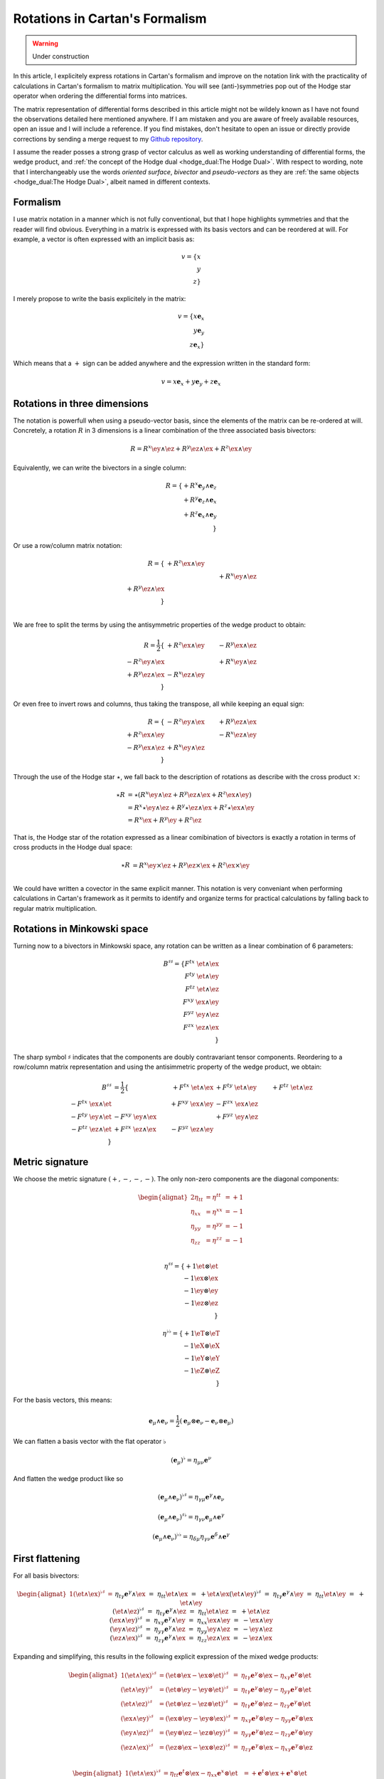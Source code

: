 Rotations in Cartan's Formalism
===============================

.. rst-class:: custom-author

   by Stéphane Haussler

.. warning::

   Under construction

In this article, I explicitely express rotations in Cartan's formalism and
improve on the notation link with the practicality of calculations in Cartan's
formalism to matrix multiplication. You will see (anti-)symmetries pop out of
the Hodge star operator when ordering the differential forms into matrices.

The matrix representation of differential forms described in this article might
not be wildely known as I have not found the observations detailed here
mentioned anywhere. If I am mistaken and you are aware of freely available
resources, open an issue and I will include a reference. If you find mistakes,
don't hesitate to open an issue or directly provide corrections by sending a
merge request to my `Github repository
<https://github.com/shaussler/TheoreticalUniverse/>`_.

I assume the reader posses a strong grasp of vector calculus as well as working
understanding of differential forms, the wedge product, and :ref:`the concept
of the Hodge dual <hodge_dual:The Hodge Dual>`. With respect to wording, note
that I interchangeably use the words *oriented surface*, *bivector* and
*pseudo-vectors* as they are :ref:`the same objects <hodge_dual:The Hodge
Dual>`, albeit named in different contexts.

Formalism
---------

.. {{{

I use matrix notation in a manner which is not fully conventional, but that I
hope highlights symmetries and that the reader will find obvious. Everything in
a matrix is expressed with its basis vectors and can be reordered at will. For
example, a vector is often expressed with an implicit basis as:

.. math::

   v = \{ x \\ y \\ z\}

I merely propose to write the basis explicitely in the matrix:

.. math::

   v = \{ x \mathbf{e}_x \\ y \mathbf{e}_y \\ z \mathbf{e}_x \}

Which means that a :math:`+` sign can be added anywhere and the expression
written in the standard form:

.. math::

   v = x \mathbf{e}_x + y \mathbf{e}_y + z \mathbf{e}_x

.. }}}

Rotations in three dimensions
-----------------------------

.. {{{

The notation is powerfull when using a pseudo-vector basis, since the elements
of the matrix can be re-ordered at will. Concretely, a rotation :math:`R` in 3
dimensions is a linear combination of the three associated basis bivectors:

.. math::

   R = 
   R^{x} \ey \wedge \ez +
   R^{y} \ez \wedge \ex +
   R^{z} \ex \wedge \ey

Equivalently, we can write the bivectors in a single column:

.. math::

   R =
   \{ + R^{x} \mathbf{e}_y \wedge \mathbf{e}_z \\
      + R^{y} \mathbf{e}_z \wedge \mathbf{e}_x \\
      + R^{z} \mathbf{e}_x \wedge \mathbf{e}_y \\
   \}
   
Or use a row/column matrix notation:

.. math::

   R =
   \{                       & +R^{z} \ex \wedge \ey &                       \\
                            &                       & +R^{x} \ey \wedge \ez \\
      +R^{y} \ez \wedge \ex &                       &                       \\
   \} \\

We are free to split the terms by using the antisymmetric properties of the
wedge product to obtain:

.. math::

   R
   = \frac{1}{2}
   \{                       & +R^{z} \ex \wedge \ey & -R^{y} \ex \wedge \ez \\
      -R^{z} \ey \wedge \ex &                       & +R^{x} \ey \wedge \ez \\
      +R^{y} \ez \wedge \ex & -R^{x} \ez \wedge \ey &                       \\
   \}

Or even free to invert rows and columns, thus taking the transpose, all while
keeping an equal sign:

.. math::

   R =
   \{                       & -R^{z} \ey \wedge \ex & +R^{y} \ez \wedge \ex \\
      +R^{z} \ex \wedge \ey &                       & -R^{x} \ez \wedge \ey \\
      -R^{y} \ex \wedge \ez & +R^{x} \ey \wedge \ez &                       \\
   \}

Through the use of the Hodge star :math:`\star`, we fall back to the
description of rotations as describe with the cross product :math:`\times`:

.. math::

   \begin{align*}
   \star R &= \star (
       R^{x} \ey \wedge \ez +
       R^{y} \ez \wedge \ex +
       R^{z} \ex \wedge \ey 
   )\\
   &=
   R^{x} \star \ey \wedge \ez +
   R^{y} \star \ez \wedge \ex +
   R^{z} \star \ex \wedge \ey \\
   &=
   R^{x} \ex +
   R^{y} \ey +
   R^{z} \ez
   \end{align*}

That is, the Hodge star of the rotation expressed as a linear comibination of
bivectors is exactly a rotation in terms of cross products in the Hodge dual
space:

.. math::

   \star R &=
   R^{x} \ey \times \ez +
   R^{y} \ez \times \ex +
   R^{z} \ex \times \ey \\

We could have written a covector in the same explicit manner. This notation is
very conveniant when performing calculations in Cartan's framework as it
permits to identify and organize terms for practical calculations by falling
back to regular matrix multiplication.

.. }}}

Rotations in Minkowski space
----------------------------

.. {{{

Turning now to a bivectors in Minkowski space, any rotation can be written as
a linear combination of 6 parameters:

.. math::

   B^{\sharp\sharp}
   = \{
       F^{tx} \; \et \wedge \ex \\
       F^{ty} \; \et \wedge \ey \\
       F^{tz} \; \et \wedge \ez \\
       F^{xy} \; \ex \wedge \ey \\
       F^{yz} \; \ey \wedge \ez \\
       F^{zx} \; \ez \wedge \ex \\
   \}

The sharp symbol :math:`\sharp` indicates that the components are doubly
contravariant tensor components. Reordering to a row/column matrix
representation and using the antisimmetric property of the wedge product, we
obtain:

.. math::

   \begin{align}
   B^{\sharp\sharp}
   &= \frac{1}{2} \{
                                  & + F^{tx} \; \et \wedge \ex & + F^{ty} \; \et \wedge \ey & + F^{tz} \; \et \wedge \ez \\ 
       - F^{tx} \; \ex \wedge \et &                            & + F^{xy} \; \ex \wedge \ey & - F^{zx} \; \ex \wedge \ez \\
       - F^{ty} \; \ey \wedge \et & - F^{xy} \; \ey \wedge \ex &                            & + F^{yz} \; \ey \wedge \ez \\
       - F^{tz} \; \ez \wedge \et & + F^{zx} \; \ez \wedge \ex & - F^{yz} \; \ez \wedge \ey &                            \\
   \}
   \end{align}

.. }}}

Metric signature
----------------

.. {{{

We choose the metric signature :math:`(+, -, -, -)`. The only non-zero components
are the diagonal components:

.. math::

   \begin{alignat*}{2}
   \eta_{tt} &= \eta^{tt} &= +1 \\
   \eta_{xx} &= \eta^{xx} &= -1 \\
   \eta_{yy} &= \eta^{yy} &= -1 \\
   \eta_{zz} &= \eta^{zz} &= -1 \\
   \end{alignat*}

.. math::

   \eta^{\sharp\sharp} = 
   \{
       +1 \et \otimes \et \\
       -1 \ex \otimes \ex \\
       -1 \ey \otimes \ey \\
       -1 \ez \otimes \ez \\
   \}

.. math::

   \eta^{\flat\flat} = 
   \{
       +1 \eT \otimes \eT \\
       -1 \eX \otimes \eX \\
       -1 \eY \otimes \eY \\
       -1 \eZ \otimes \eZ \\
   \}

For the basis vectors, this means:
    
.. math::

   \mathbf{e}_\mu \wedge \mathbf{e}_\nu
   = \frac{1}{2}
   (\mathbf{e}_\mu \otimes \mathbf{e}_\nu - \mathbf{e}_\nu \otimes \mathbf{e}_\mu)

We can flatten a basis vector with the flat operator :math:`\flat`

.. math::

   (\mathbf{e}_\mu)^\flat = \eta_{\mu\nu} \mathbf{e}^\nu

And flatten the wedge product like so

.. math::

   (\mathbf{e}_\mu \wedge \mathbf{e}_\nu)^{\flat\sharp}
   = \eta_{\gamma\mu} \mathbf{e}^\gamma \wedge \mathbf{e}_\nu

.. math::

   (\mathbf{e}_\mu \wedge \mathbf{e}_\nu)^{\sharp\flat}
   = \eta_{\gamma\nu} \mathbf{e}_\mu \wedge \mathbf{e}^\gamma

.. math::

   (\mathbf{e}_\mu \wedge \mathbf{e}_\nu)^{\flat\flat}
   = \eta_{\delta\mu} \eta_{\gamma\nu} \mathbf{e}^\delta \wedge \mathbf{e}^\gamma

.. }}}

First flattening
----------------

.. {{{

For all basis bivectors:

.. math::

   \begin{alignat*}{1}
   (\et \wedge \ex)^{\flat\sharp} &=&& \eta_{t \gamma} \mathbf{e}^\gamma \wedge \ex &=&& \eta_{t t} \et \wedge \ex &=&& + \et \wedge \ex \\
   (\et \wedge \ey)^{\flat\sharp} &=&& \eta_{t \gamma} \mathbf{e}^\gamma \wedge \ey &=&& \eta_{t t} \et \wedge \ey &=&& + \et \wedge \ey \\
   (\et \wedge \ez)^{\flat\sharp} &=&& \eta_{t \gamma} \mathbf{e}^\gamma \wedge \ez &=&& \eta_{t t} \et \wedge \ez &=&& + \et \wedge \ez \\
   (\ex \wedge \ey)^{\flat\sharp} &=&& \eta_{x \gamma} \mathbf{e}^\gamma \wedge \ey &=&& \eta_{x x} \ex \wedge \ey &=&& - \ex \wedge \ey \\
   (\ey \wedge \ez)^{\flat\sharp} &=&& \eta_{y \gamma} \mathbf{e}^\gamma \wedge \ez &=&& \eta_{y y} \ey \wedge \ez &=&& - \ey \wedge \ez \\
   (\ez \wedge \ex)^{\flat\sharp} &=&& \eta_{z \gamma} \mathbf{e}^\gamma \wedge \ex &=&& \eta_{z z} \ez \wedge \ex &=&& - \ez \wedge \ex \\
   \end{alignat*}

Expanding and simplifying, this results in the following explicit expression of
the mixed wedge products:

.. math::

   \begin{alignat*}{1}
   (\et \wedge \ex)^{\flat\sharp} &= (\et \otimes \ex - \ex \otimes \et)^{\flat\sharp} &=& \eta_{t \gamma} \mathbf{e}^\gamma \otimes \ex - \eta_{x \gamma} \mathbf{e}^\gamma \otimes \et \\
   (\et \wedge \ey)^{\flat\sharp} &= (\et \otimes \ey - \ey \otimes \et)^{\flat\sharp} &=& \eta_{t \gamma} \mathbf{e}^\gamma \otimes \ey - \eta_{y \gamma} \mathbf{e}^\gamma \otimes \et \\
   (\et \wedge \ez)^{\flat\sharp} &= (\et \otimes \ez - \ez \otimes \et)^{\flat\sharp} &=& \eta_{t \gamma} \mathbf{e}^\gamma \otimes \ez - \eta_{z \gamma} \mathbf{e}^\gamma \otimes \et \\
   (\ex \wedge \ey)^{\flat\sharp} &= (\ex \otimes \ey - \ey \otimes \ex)^{\flat\sharp} &=& \eta_{x \gamma} \mathbf{e}^\gamma \otimes \ey - \eta_{y \gamma} \mathbf{e}^\gamma \otimes \ex \\
   (\ey \wedge \ez)^{\flat\sharp} &= (\ey \otimes \ez - \ez \otimes \ey)^{\flat\sharp} &=& \eta_{y \gamma} \mathbf{e}^\gamma \otimes \ez - \eta_{z \gamma} \mathbf{e}^\gamma \otimes \ey \\
   (\ez \wedge \ex)^{\flat\sharp} &= (\ez \otimes \ex - \ex \otimes \ez)^{\flat\sharp} &=& \eta_{z \gamma} \mathbf{e}^\gamma \otimes \ex - \eta_{x \gamma} \mathbf{e}^\gamma \otimes \ez \\
   \end{alignat*}

.. math::

   \begin{alignat*}{1}
   (\et \wedge \ex)^{\flat\sharp} &= \eta_{t t} \mathbf{e}^t \otimes \ex - \eta_{x x} \mathbf{e}^x \otimes \et &= + \mathbf{e}^t \otimes \ex + \mathbf{e}^x \otimes \et \\
   (\et \wedge \ey)^{\flat\sharp} &= \eta_{t t} \mathbf{e}^t \otimes \ey - \eta_{y y} \mathbf{e}^y \otimes \et &= + \mathbf{e}^t \otimes \ey + \mathbf{e}^y \otimes \et \\
   (\et \wedge \ez)^{\flat\sharp} &= \eta_{t t} \mathbf{e}^t \otimes \ez - \eta_{z z} \mathbf{e}^z \otimes \et &= + \mathbf{e}^t \otimes \ez + \mathbf{e}^z \otimes \et \\
   (\ex \wedge \ey)^{\flat\sharp} &= \eta_{x x} \mathbf{e}^x \otimes \ey - \eta_{y y} \mathbf{e}^y \otimes \ex &= - \mathbf{e}^x \otimes \ey + \mathbf{e}^y \otimes \ex \\
   (\ey \wedge \ez)^{\flat\sharp} &= \eta_{y y} \mathbf{e}^y \otimes \ez - \eta_{z z} \mathbf{e}^z \otimes \ey &= - \mathbf{e}^y \otimes \ez + \mathbf{e}^z \otimes \ey \\
   (\ez \wedge \ex)^{\flat\sharp} &= \eta_{z z} \mathbf{e}^z \otimes \ex - \eta_{x x} \mathbf{e}^x \otimes \ez &= - \mathbf{e}^z \otimes \ex + \mathbf{e}^x \otimes \ez \\
   \end{alignat*}

.. math::

   \begin{alignat*}{}
   \eT \wedge \ex &= + \mathbf{e}^t \otimes \ex + \mathbf{e}^x \otimes \et \\
   \eT \wedge \ey &= + \mathbf{e}^t \otimes \ey + \mathbf{e}^y \otimes \et \\
   \eT \wedge \ez &= + \mathbf{e}^t \otimes \ez + \mathbf{e}^z \otimes \et \\
   \eX \wedge \ey &= + \mathbf{e}^x \otimes \ey - \mathbf{e}^y \otimes \ex \\
   \eY \wedge \ez &= + \mathbf{e}^y \otimes \ez - \mathbf{e}^z \otimes \ey \\
   \eZ \wedge \ex &= + \mathbf{e}^z \otimes \ex - \mathbf{e}^x \otimes \ez \\
   \end{alignat*}

From the explicit calculation of the basis elements, we observe the following
properties:

====================== ============
Basis element          Symmetry
====================== ============
:math:`\eT \wedge \ex` Symetric
:math:`\eT \wedge \ey` Symetric
:math:`\eT \wedge \ez` Symetric
:math:`\eX \wedge \ey` Antisymetric
:math:`\eY \wedge \ez` Antisymetric
:math:`\eZ \wedge \ex` Antisymetric
====================== ============

.. }}}

Second flattening
-----------------

.. {{{

For all basis bivectors:

.. math::

   \begin{alignat*}{1}
   (\et \wedge \ex)^{\sharp\flat} &=&& \eta_{x \gamma} \et \wedge \mathbf{e}^\gamma &=&& \eta_{x x} \et \wedge \eX &=&& - \et \wedge \eX \\
   (\et \wedge \ey)^{\sharp\flat} &=&& \eta_{y \gamma} \et \wedge \mathbf{e}^\gamma &=&& \eta_{y y} \et \wedge \eY &=&& - \et \wedge \eY \\
   (\et \wedge \ez)^{\sharp\flat} &=&& \eta_{z \gamma} \et \wedge \mathbf{e}^\gamma &=&& \eta_{z z} \et \wedge \eZ &=&& - \et \wedge \eZ \\
   (\ex \wedge \ey)^{\sharp\flat} &=&& \eta_{y \gamma} \ex \wedge \mathbf{e}^\gamma &=&& \eta_{y y} \ex \wedge \eY &=&& - \ex \wedge \eY \\
   (\ey \wedge \ez)^{\sharp\flat} &=&& \eta_{z \gamma} \ey \wedge \mathbf{e}^\gamma &=&& \eta_{z z} \ey \wedge \eZ &=&& - \ey \wedge \eZ \\
   (\ez \wedge \ex)^{\sharp\flat} &=&& \eta_{x \gamma} \ez \wedge \mathbf{e}^\gamma &=&& \eta_{x x} \ez \wedge \eX &=&& - \ez \wedge \eX \\
   \end{alignat*}

Expanding and simplifying, this results in the following explicit expression of
the mixed wedge products:

.. math::

   \begin{alignat*}{1}
   (\et \wedge \ex)^{\sharp\flat} &= (\et \otimes \ex - \ex \otimes \et)^{\sharp\sharp} &=& \eta_{x \gamma} \et \otimes \mathbf{e}^\gamma - \eta_{t \gamma} \ex \otimes \mathbf{e}^\gamma \\
   (\et \wedge \ey)^{\sharp\flat} &= (\et \otimes \ey - \ey \otimes \et)^{\sharp\sharp} &=& \eta_{y \gamma} \et \otimes \mathbf{e}^\gamma - \eta_{t \gamma} \ey \otimes \mathbf{e}^\gamma \\
   (\et \wedge \ez)^{\sharp\flat} &= (\et \otimes \ez - \ez \otimes \et)^{\sharp\sharp} &=& \eta_{z \gamma} \et \otimes \mathbf{e}^\gamma - \eta_{t \gamma} \ez \otimes \mathbf{e}^\gamma \\
   (\ex \wedge \ey)^{\sharp\flat} &= (\ex \otimes \ey - \ey \otimes \ex)^{\sharp\sharp} &=& \eta_{y \gamma} \ex \otimes \mathbf{e}^\gamma - \eta_{x \gamma} \ey \otimes \mathbf{e}^\gamma \\
   (\ey \wedge \ez)^{\sharp\flat} &= (\ey \otimes \ez - \ez \otimes \ey)^{\sharp\sharp} &=& \eta_{z \gamma} \ey \otimes \mathbf{e}^\gamma - \eta_{y \gamma} \ez \otimes \mathbf{e}^\gamma \\
   (\ez \wedge \ex)^{\sharp\flat} &= (\ez \otimes \ex - \ex \otimes \ez)^{\sharp\sharp} &=& \eta_{x \gamma} \ez \otimes \mathbf{e}^\gamma - \eta_{z \gamma} \ex \otimes \mathbf{e}^\gamma \\
   \end{alignat*}

.. math::

   \begin{alignat*}{1}
   (\et \wedge \ex)^{\flat\sharp} &= \eta_{x x} \mathbf{e}^t \otimes \ex - \eta_{t t} \mathbf{e}^x \otimes \et &= - \mathbf{e}^t \otimes \ex - \mathbf{e}^x \otimes \et \\
   (\et \wedge \ey)^{\flat\sharp} &= \eta_{y y} \mathbf{e}^t \otimes \ey - \eta_{t t} \mathbf{e}^y \otimes \et &= - \mathbf{e}^t \otimes \ey - \mathbf{e}^y \otimes \et \\
   (\et \wedge \ez)^{\flat\sharp} &= \eta_{z z} \mathbf{e}^t \otimes \ez - \eta_{t t} \mathbf{e}^z \otimes \et &= - \mathbf{e}^t \otimes \ez - \mathbf{e}^z \otimes \et \\
   (\ex \wedge \ey)^{\flat\sharp} &= \eta_{y y} \mathbf{e}^x \otimes \ey - \eta_{x x} \mathbf{e}^y \otimes \ex &= - \mathbf{e}^x \otimes \ey + \mathbf{e}^y \otimes \ex \\
   (\ey \wedge \ez)^{\flat\sharp} &= \eta_{z z} \mathbf{e}^y \otimes \ez - \eta_{y y} \mathbf{e}^z \otimes \ey &= - \mathbf{e}^y \otimes \ez + \mathbf{e}^z \otimes \ey \\
   (\ez \wedge \ex)^{\flat\sharp} &= \eta_{x x} \mathbf{e}^z \otimes \ex - \eta_{z z} \mathbf{e}^x \otimes \ez &= - \mathbf{e}^z \otimes \ex + \mathbf{e}^x \otimes \ez \\
   \end{alignat*}

.. math::

   \begin{alignat*}{1}
   \et \wedge \eX &= + \mathbf{e}^t \otimes \ex + \mathbf{e}^x \otimes \et \\
   \et \wedge \eY &= + \mathbf{e}^t \otimes \ey + \mathbf{e}^y \otimes \et \\
   \et \wedge \eZ &= + \mathbf{e}^t \otimes \ez + \mathbf{e}^z \otimes \et \\
   \ex \wedge \eY &= + \mathbf{e}^x \otimes \ey - \mathbf{e}^y \otimes \ex \\
   \ey \wedge \eZ &= + \mathbf{e}^y \otimes \ez - \mathbf{e}^z \otimes \ey \\
   \ez \wedge \eX &= + \mathbf{e}^z \otimes \ex - \mathbf{e}^x \otimes \ez \\
   \end{alignat*}

From the explicit calculation of the basis elements, we observe the following
properties:

====================== ============
Basis element          Symmetry
====================== ============
:math:`\et \wedge \eX` Symetric
:math:`\et \wedge \eY` Symetric
:math:`\et \wedge \eZ` Symetric
:math:`\ex \wedge \eY` Antisymetric
:math:`\ey \wedge \eZ` Antisymetric
:math:`\ez \wedge \eX` Antisymetric
====================== ============

.. }}}

Raising the Indices Version 1
-----------------------------

.. {{{

In this section, I raise the indice using the free matrix notaion. The mixed
tensor is obtained by applying the flatternig operator :math:`\flat`:

.. math::

   \begin{align*}
   B^{\sharp\flat}
   &= \{
       F^{tx} \; \et \wedge \ex \\
       F^{ty} \; \et \wedge \ey \\
       F^{tz} \; \et \wedge \ez \\
       F^{xy} \; \ex \wedge \ey \\
       F^{yz} \; \ey \wedge \ez \\
       F^{zx} \; \ez \wedge \ex \\
   \}^{\sharp\flat}
   = \{
       F^{tx} \; (\et \wedge \eX)^{\sharp\flat} \\
       F^{ty} \; (\et \wedge \eY)^{\sharp\flat} \\
       F^{tz} \; (\et \wedge \eZ)^{\sharp\flat} \\
       F^{xy} \; (\ex \wedge \eY)^{\sharp\flat} \\
       F^{yz} \; (\ey \wedge \eZ)^{\sharp\flat} \\
       F^{zx} \; (\ez \wedge \eX)^{\sharp\flat} \\
   \}
   = \{
       F^{tx} \; \eta_{x \gamma} \et \wedge \mathbf{e}^\gamma \\
       F^{ty} \; \eta_{y \gamma} \et \wedge \mathbf{e}^\gamma \\
       F^{tz} \; \eta_{z \gamma} \et \wedge \mathbf{e}^\gamma \\
       F^{xy} \; \eta_{y \gamma} \ex \wedge \mathbf{e}^\gamma \\
       F^{yz} \; \eta_{z \gamma} \ey \wedge \mathbf{e}^\gamma \\
       F^{zx} \; \eta_{x \gamma} \ez \wedge \mathbf{e}^\gamma \\
   \} \\
   &= \{
       F^{tx} \; \eta_{x x} \et \wedge \eX \\
       F^{ty} \; \eta_{y y} \et \wedge \eY \\
       F^{tz} \; \eta_{z z} \et \wedge \eZ \\
       F^{xy} \; \eta_{y y} \ex \wedge \eY \\
       F^{yz} \; \eta_{z z} \ey \wedge \eZ \\
       F^{zx} \; \eta_{x x} \ez \wedge \eX \\
   \}
   = \{
       - F^{tx} \; \et \wedge \eX \\
       - F^{ty} \; \et \wedge \eY \\
       - F^{tz} \; \et \wedge \eZ \\
       - F^{xy} \; \ex \wedge \eY \\
       - F^{yz} \; \ey \wedge \eZ \\
       - F^{zx} \; \ez \wedge \eX \\
   \}
   \end{align*}

Taking into account the symetric property of :math:`\et \wedge \eX`, :math:`\et
\wedge \eY`, and :math:`\et \wedge \eZ`, as well the antisymetric property of
:math:`\ex \wedge \eY`, :math:`\ey \wedge \eZ`, and :math:`\ez \wedge \eX`
demonstrated above, this results in:

.. math::

   \begin{align}
   B^{\sharp\flat}
   &= \frac{1}{2} \{
                                 & - F^t{}^x \; \et \wedge \eX & - F^t{}^y \; \et \wedge \eY & - F^t{}^z \; \et \wedge \eZ \\ 
     - F^t{}^x \; \ex \wedge \eT &                             & - F^x{}^y \; \ex \wedge \eY & + F^z{}^x \; \ex \wedge \eZ \\
     - F^t{}^y \; \ey \wedge \eT & + F^x{}^y \; \ey \wedge \eX &                             & - F^y{}^z \; \ey \wedge \eZ \\
     - F^t{}^z \; \ez \wedge \eT & - F^z{}^x \; \ez \wedge \eX & + F^y{}^z \; \ez \wedge \eY &                             \\
   \}
   \end{align}

.. }}}

Raising the indices Version 2
-----------------------------

.. {{{

We can and raise the indices by applying the Minkowski metric to each
components. This calculation can be performed in abstract index notation using
Einstein's summation convention. The following symmetries greatly simplify the
calculations:

* All off-diagonal terms of the minkowski metric are zero
* All diagonal terms of the rotation tensor are zero
* The doubly contravariant rotation tensor is antisymmetric: :math:`F^{\mu\nu}
  = -F^{\nu\mu}`

With :math:`F^{tt}=0`, as well as :math:`\eta^{tx}=0`,
:math:`\eta^{ty}=0`:math:`\eta^{tz}=0`, we expand and obtain:

.. math::

   \begin{alignat*}{3}
   F^t{}_x &= F^{t\gamma} \eta_{\gamma x} &= F^{tx} \eta_{xx} &= -F^{tx} \\
   F^t{}_y &= F^{t\gamma} \eta_{\gamma y} &= F^{ty} \eta_{yy} &= -F^{ty} \\
   F^t{}_z &= F^{t\gamma} \eta_{\gamma z} &= F^{tz} \eta_{zz} &= -F^{tz} \\
   \end{alignat*}

With :math:`F^{xx}=F^{yy}=F^{zz}=0`, :math:`F^{\mu\nu}=-F^{\nu\mu}`, as well as
:math:`\eta^{tx}=0`, :math:`\eta^{ty}=0`:math:`\eta^{tz}=0`, we expand and
obtain:

.. math::

   \begin{alignat*}{3}
   F^x{}_t &= F^{x\gamma} \eta_{\gamma t} &= F^{xt} \eta_{tt} &= -F^{tx} \\
   F^y{}_t &= F^{y\gamma} \eta_{\gamma t} &= F^{yt} \eta_{tt} &= -F^{ty} \\
   F^z{}_t &= F^{z\gamma} \eta_{\gamma t} &= F^{zt} \eta_{tt} &= -F^{tz} \\
   \end{alignat*}

In the same manner, we get:

.. math::

   \begin{alignat}{2}
   F^x{}_y &= F^{x\gamma} \eta_{\gamma y} &= F^{xy} \eta_{yy} &= -F^{xy} \\
   F^y{}_z &= F^{y\gamma} \eta_{\gamma z} &= F^{yz} \eta_{zz} &= -F^{yz} \\
   F^z{}_x &= F^{z\gamma} \eta_{\gamma x} &= F^{zx} \eta_{xx} &= -F^{zx} \\
   \end{alignat}

We have a mixed tensor of Rank two with the form:

.. math::

   \begin{align}
   B^{\sharp\flat}
   &= \frac{1}{2} \{
       F^t{}_t \; \et \wedge \eT & F^t{}_x \; \et \wedge \eX & F^t{}_y \; \et \wedge \eY & F^t{}_z \; \et \wedge \eZ \\ 
       F^x{}_t \; \ex \wedge \eT & F^x{}_x \; \ex \wedge \eX & F^x{}_y \; \ex \wedge \eY & F^x{}_z \; \ex \wedge \eZ \\
       F^y{}_t \; \ey \wedge \eT & F^y{}_x \; \ey \wedge \eX & F^y{}_y \; \ey \wedge \eY & F^y{}_z \; \ey \wedge \eZ \\
       F^z{}_t \; \ez \wedge \eT & F^z{}_x \; \ez \wedge \eX & F^z{}_y \; \ez \wedge \eY & F^z{}_z \; \ez \wedge \eZ \\
   \}
   \end{align}

All diagonal components are zero since:

.. math::

   \mathbf{e}_\mu \wedge \mathbf{e}^\mu
   = \frac{1}{2}
   (\mathbf{e}_\mu \otimes \mathbf{e}^\mu - \mathbf{e}_\mu \otimes \mathbf{e}^\mu)
   =0

This result in:

.. math::

   \begin{align}
   B^{\sharp\flat}
   &= \frac{1}{2} \{
                                 & F^t{}_x \; \et \wedge \eX & F^t{}_y \; \et \wedge \eY & F^t{}_z \; \et \wedge \eZ \\ 
       F^x{}_t \; \ex \wedge \eT &                           & F^x{}_y \; \ex \wedge \eY & F^x{}_z \; \ex \wedge \eZ \\
       F^y{}_t \; \ey \wedge \eT & F^y{}_x \; \ey \wedge \eX &                           & F^y{}_z \; \ey \wedge \eZ \\
       F^z{}_t \; \ez \wedge \eT & F^z{}_x \; \ez \wedge \eX & F^z{}_y \; \ez \wedge \eY &                           \\
   \}
   \end{align}

Further expanding all coefficients, we obtain:

.. math::

   \begin{align}
   B^{\sharp\flat}
   &= \frac{1}{2} \{
                                                    & F^{t\gamma}\eta_{\gamma x} \; \et \wedge \eX & F^{t\gamma}\eta_{\gamma y} \; \et \wedge \eY & F^{t\gamma}\eta_{\gamma z} \; \et \wedge \eZ \\ 
      F^{x\gamma} \eta_{\gamma t} \; \ex \wedge \eT &                                              & F^{x\gamma}\eta_{\gamma y} \; \ex \wedge \eY & F^{x\gamma}\eta_{\gamma z} \; \ex \wedge \eZ \\
      F^{y\gamma} \eta_{\gamma t} \; \ey \wedge \eT & F^{y\gamma}\eta_{\gamma x} \; \ey \wedge \eX &                                              & F^{y\gamma}\eta_{\gamma z} \; \ey \wedge \eZ \\
      F^{z\gamma} \eta_{\gamma t} \; \ez \wedge \eT & F^{z\gamma}\eta_{\gamma_x} \; \ez \wedge \eX & F^{z\gamma}\eta_{\gamma y} \; \ez \wedge \eY &                                              \\
   \}
   \end{align}

Since only the diagonal elements of the metric tensor are non-zero:

.. math::

   \begin{align}
   B^{\sharp\flat}
   &= \frac{1}{2} \{
                                         & F^{tx}\eta_{xx} \; \et \wedge \eX & F^{ty}\eta_{yy} \; \et \wedge \eY & F^{tz}\eta_{zz} \; \et \wedge \eZ \\ 
      F^{xt} \eta_{tt} \; \ex \wedge \eT &                                   & F^{xy}\eta_{yy} \; \ex \wedge \eY & F^{xz}\eta_{zz} \; \ex \wedge \eZ \\
      F^{yt} \eta_{tt} \; \ey \wedge \eT & F^{yx}\eta_{xx} \; \ey \wedge \eX &                                   & F^{yz}\eta_{zz} \; \ey \wedge \eZ \\
      F^{zt} \eta_{tt} \; \ez \wedge \eT & F^{zx}\eta_{xx} \; \ez \wedge \eX & F^{zy}\eta_{yy} \; \ez \wedge \eY &                                   \\
   \}
   \end{align}

This elements of the Minkowski metric are replaced by their numerical values:

.. math::

   \begin{align}
   B^{\sharp\flat}
   &= \frac{1}{2} \{
                                 & - F^{tx} \; \et \wedge \eX & - F^{ty} \; \et \wedge \eY & - F^{tz} \; \et \wedge \eZ \\ 
      + F^{xt} \; \ex \wedge \eT &                            & - F^{xy} \; \ex \wedge \eY & - F^{xz} \; \ex \wedge \eZ \\
      + F^{yt} \; \ey \wedge \eT & - F^{yx} \; \ey \wedge \eX &                            & - F^{yz} \; \ey \wedge \eZ \\
      + F^{zt} \; \ez \wedge \eT & - F^{zx} \; \ez \wedge \eX & - F^{zy} \; \ez \wedge \eY &                          \\
   \}
   \end{align}

The antisymetric properties of the components of the double contravariant
rotation tensors permit to simplify and conclude:

.. math::

   \begin{align}
   B^{\sharp\flat}
   &= \frac{1}{2} \{
                                 & - F^{tx} \; \et \wedge \eX & - F^{ty} \; \et \wedge \eY & - F^{tz} \; \et \wedge \eZ \\ 
      - F^{tx} \; \ex \wedge \eT &                            & - F^{xy} \; \ex \wedge \eY & + F^{zx} \; \ex \wedge \eZ \\
      - F^{ty} \; \ey \wedge \eT & + F^{xy} \; \ey \wedge \eX &                            & - F^{yz} \; \ey \wedge \eZ \\
      - F^{tz} \; \ez \wedge \eT & - F^{zx} \; \ez \wedge \eX & + F^{yz} \; \ez \wedge \eY &                          \\
   \}
   \end{align}


.. }}}

